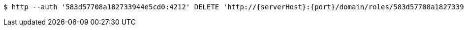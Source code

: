 [source,bash,subs="attributes"]
----
$ http --auth '583d57708a182733944e5cd0:4212' DELETE 'http://{serverHost}:{port}/domain/roles/583d57708a182733944e5cd2' 'Accept:application/hal+json' 'Content-Type:application/json;charset=UTF-8'
----